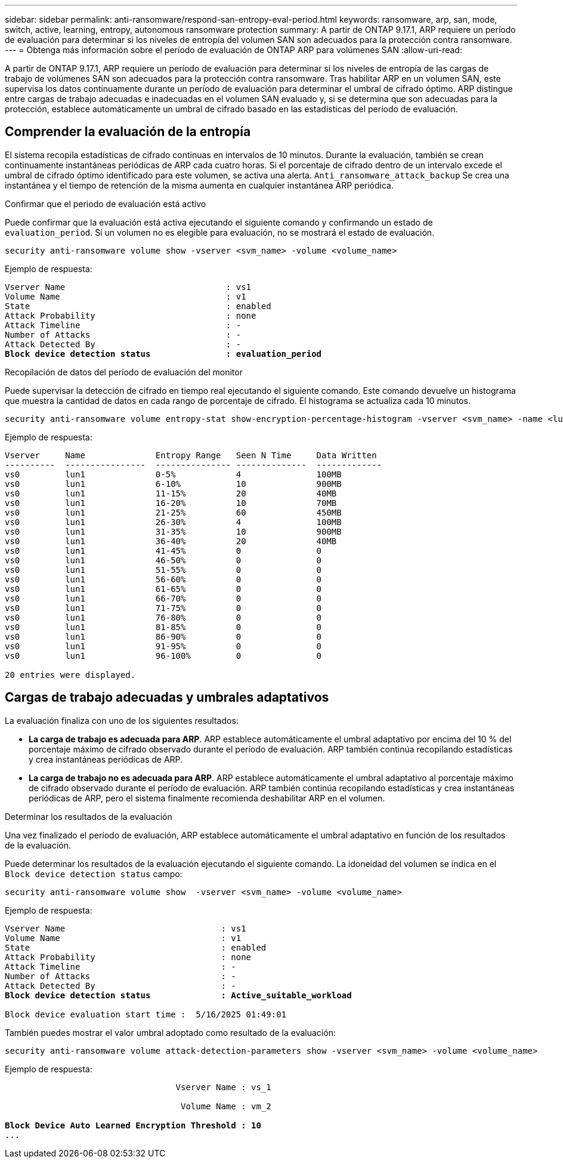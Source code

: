 ---
sidebar: sidebar 
permalink: anti-ransomware/respond-san-entropy-eval-period.html 
keywords: ransomware, arp, san, mode, switch, active, learning, entropy, autonomous ransomware protection 
summary: A partir de ONTAP 9.17.1, ARP requiere un período de evaluación para determinar si los niveles de entropía del volumen SAN son adecuados para la protección contra ransomware. 
---
= Obtenga más información sobre el período de evaluación de ONTAP ARP para volúmenes SAN
:allow-uri-read: 


[role="lead"]
A partir de ONTAP 9.17.1, ARP requiere un período de evaluación para determinar si los niveles de entropía de las cargas de trabajo de volúmenes SAN son adecuados para la protección contra ransomware. Tras habilitar ARP en un volumen SAN, este supervisa los datos continuamente durante un período de evaluación para determinar el umbral de cifrado óptimo. ARP distingue entre cargas de trabajo adecuadas e inadecuadas en el volumen SAN evaluado y, si se determina que son adecuadas para la protección, establece automáticamente un umbral de cifrado basado en las estadísticas del período de evaluación.



== Comprender la evaluación de la entropía

El sistema recopila estadísticas de cifrado continuas en intervalos de 10 minutos. Durante la evaluación, también se crean continuamente instantáneas periódicas de ARP cada cuatro horas.  Si el porcentaje de cifrado dentro de un intervalo excede el umbral de cifrado óptimo identificado para este volumen, se activa una alerta. `Anti_ransomware_attack_backup` Se crea una instantánea y el tiempo de retención de la misma aumenta en cualquier instantánea ARP periódica.

.Confirmar que el periodo de evaluación está activo
Puede confirmar que la evaluación está activa ejecutando el siguiente comando y confirmando un estado de `evaluation_period`. Si un volumen no es elegible para evaluación, no se mostrará el estado de evaluación.

[source, cli]
----
security anti-ransomware volume show -vserver <svm_name> -volume <volume_name>
----
Ejemplo de respuesta:

[listing, subs="+quotes"]
----
Vserver Name                                : vs1
Volume Name                                 : v1
State                                       : enabled
Attack Probability                          : none
Attack Timeline                             : -
Number of Attacks                           : -
Attack Detected By                          : -
*Block device detection status               : evaluation_period*
----
.Recopilación de datos del período de evaluación del monitor
Puede supervisar la detección de cifrado en tiempo real ejecutando el siguiente comando. Este comando devuelve un histograma que muestra la cantidad de datos en cada rango de porcentaje de cifrado. El histograma se actualiza cada 10 minutos.

[source, cli]
----
security anti-ransomware volume entropy-stat show-encryption-percentage-histogram -vserver <svm_name> -name <lun_name> -duration real_time
----
Ejemplo de respuesta:

[listing]
----
Vserver     Name              Entropy Range   Seen N Time     Data Written
----------  ----------------  --------------- --------------  -------------
vs0         lun1              0-5%            4               100MB
vs0         lun1              6-10%           10              900MB
vs0         lun1              11-15%          20              40MB
vs0         lun1              16-20%          10              70MB
vs0         lun1              21-25%          60              450MB
vs0         lun1              26-30%          4               100MB
vs0         lun1              31-35%          10              900MB
vs0         lun1              36-40%          20              40MB
vs0         lun1              41-45%          0               0
vs0         lun1              46-50%          0               0
vs0         lun1              51-55%          0               0
vs0         lun1              56-60%          0               0
vs0         lun1              61-65%          0               0
vs0         lun1              66-70%          0               0
vs0         lun1              71-75%          0               0
vs0         lun1              76-80%          0               0
vs0         lun1              81-85%          0               0
vs0         lun1              86-90%          0               0
vs0         lun1              91-95%          0               0
vs0         lun1              96-100%         0               0

20 entries were displayed.
----


== Cargas de trabajo adecuadas y umbrales adaptativos

La evaluación finaliza con uno de los siguientes resultados:

* *La carga de trabajo es adecuada para ARP*. ARP establece automáticamente el umbral adaptativo por encima del 10 % del porcentaje máximo de cifrado observado durante el período de evaluación. ARP también continúa recopilando estadísticas y crea instantáneas periódicas de ARP.
* *La carga de trabajo no es adecuada para ARP*. ARP establece automáticamente el umbral adaptativo al porcentaje máximo de cifrado observado durante el período de evaluación. ARP también continúa recopilando estadísticas y crea instantáneas periódicas de ARP, pero el sistema finalmente recomienda deshabilitar ARP en el volumen.


.Determinar los resultados de la evaluación
Una vez finalizado el período de evaluación, ARP establece automáticamente el umbral adaptativo en función de los resultados de la evaluación.

Puede determinar los resultados de la evaluación ejecutando el siguiente comando. La idoneidad del volumen se indica en el  `Block device detection status` campo:

[source, cli]
----
security anti-ransomware volume show  -vserver <svm_name> -volume <volume_name>
----
Ejemplo de respuesta:

[listing, subs="+quotes"]
----
Vserver Name                               : vs1
Volume Name                                : v1
State                                      : enabled
Attack Probability                         : none
Attack Timeline                            : -
Number of Attacks                          : -
Attack Detected By                         : -
*Block device detection status              : Active_suitable_workload*

Block device evaluation start time :  5/16/2025 01:49:01
----
También puedes mostrar el valor umbral adoptado como resultado de la evaluación:

[source, cli]
----
security anti-ransomware volume attack-detection-parameters show -vserver <svm_name> -volume <volume_name>
----
Ejemplo de respuesta:

[listing, subs="+quotes"]
----

                                  Vserver Name : vs_1

                                   Volume Name : vm_2

*Block Device Auto Learned Encryption Threshold : 10*
...

----